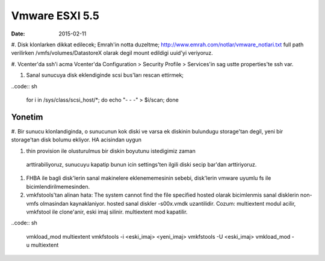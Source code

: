 ================
Vmware ESXI 5.5
================

:date: 2015-02-11

#. Disk klonlarken dikkat edilecek;
Emrah'in notta duzeltme;
http://www.emrah.com/notlar/vmware_notlari.txt 
full path verilirken /vmfs/volumes/DatastoreX olarak degil mount edildigi uuid'yi veriyoruz.

#. Vcenter'da ssh'i acma
Vcenter'da Configuration > Security Profile > Services'in sag ustte properties'te ssh var.

#. Sanal sunucuya  disk eklendiginde scsi bus'ları rescan ettirmek;

..code:: sh

    for i in /sys/class/scsi_host/*; do echo "- - -" > $i/scan; done


Yonetim
-------

#. Bir sunucu klonlandiginda, o sunucunun kok diski ve varsa ek diskinin
bulundugu storage'tan degil, yeni bir storage'tan disk bolumu ekliyor. HA
acisindan uygun

#. thin provision ile olusturulmus bir diskin boyutunu istedigimiz zaman
  arttirabiliyoruz, sunucuyu kapatip bunun icin settings'ten ilgili diski secip
  bar'dan arttiriyoruz.

#. FHBA ile bagli disk'lerin sanal makinelere eklenememesinin sebebi,
   disk'lerin vmware uyumlu fs ile bicimlendirilmemesinden.

#. vmkfstools'tan alinan hata: The system cannot find the file specified
   hosted olarak bicimlenmis sanal disklerin non-vmfs olmasindan kaynaklaniyor.
   hosted sanal diskler -s00x.vmdk uzantilidir. Cozum: multiextent modul
   acilir, vmkfstool ile clone'anir, eski imaj silinir. multiextent mod kapatilir.

..code:: sh

    vmkload_mod  multiextent 
    vmkfstools -i <eski_imaj> <yeni_imaj>
    vmkfstools -U <eski_imaj> 
    vmkload_mod -u multiextent

